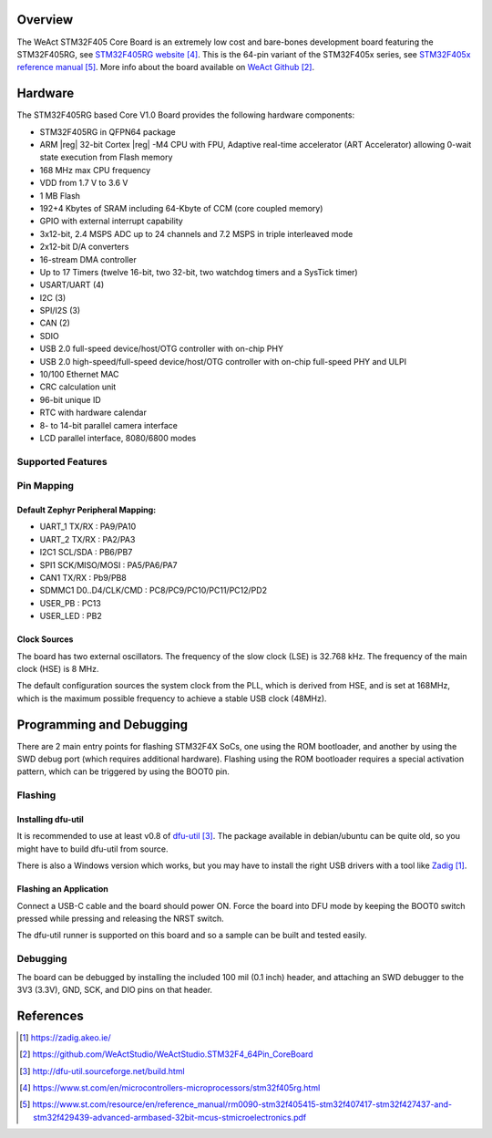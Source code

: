 .. zephyr:board:: weact_stm32f405_core

Overview
********

The WeAct STM32F405 Core Board is an extremely low cost and bare-bones
development board featuring the STM32F405RG, see `STM32F405RG website`_.
This is the 64-pin variant of the STM32F405x series,
see `STM32F405x reference manual`_. More info about the board available
on `WeAct Github`_.

Hardware
********

The STM32F405RG based Core V1.0 Board provides the following
hardware components:

- STM32F405RG in QFPN64 package
- ARM |reg| 32-bit Cortex |reg| -M4 CPU with FPU, Adaptive real-time
  accelerator (ART Accelerator) allowing 0-wait state execution from Flash memory
- 168 MHz max CPU frequency
- VDD from 1.7 V to 3.6 V
- 1 MB Flash
- 192+4 Kbytes of SRAM including 64-Kbyte of CCM (core coupled memory)
- GPIO with external interrupt capability
- 3x12-bit, 2.4 MSPS ADC up to 24 channels and 7.2 MSPS in triple interleaved mode
- 2x12-bit D/A converters
- 16-stream DMA controller
- Up to 17 Timers (twelve 16-bit, two 32-bit, two watchdog timers and a SysTick timer)
- USART/UART (4)
- I2C (3)
- SPI/I2S (3)
- CAN (2)
- SDIO
- USB 2.0 full-speed device/host/OTG controller with on-chip PHY
- USB 2.0 high-speed/full-speed device/host/OTG controller with on-chip full-speed PHY and ULPI
- 10/100 Ethernet MAC
- CRC calculation unit
- 96-bit unique ID
- RTC with hardware calendar
- 8- to 14-bit parallel camera interface
- LCD parallel interface, 8080/6800 modes


Supported Features
==================

.. zephyr:board-supported-hw::

Pin Mapping
===========

Default Zephyr Peripheral Mapping:
----------------------------------

- UART_1 TX/RX : PA9/PA10
- UART_2 TX/RX : PA2/PA3
- I2C1 SCL/SDA : PB6/PB7
- SPI1 SCK/MISO/MOSI : PA5/PA6/PA7
- CAN1 TX/RX : Pb9/PB8
- SDMMC1 D0..D4/CLK/CMD : PC8/PC9/PC10/PC11/PC12/PD2
- USER_PB : PC13
- USER_LED : PB2

Clock Sources
-------------

The board has two external oscillators. The frequency of the slow clock (LSE) is
32.768 kHz. The frequency of the main clock (HSE) is 8 MHz.

The default configuration sources the system clock from the PLL, which is
derived from HSE, and is set at 168MHz, which is the maximum possible frequency
to achieve a stable USB clock (48MHz).

Programming and Debugging
*************************

There are 2 main entry points for flashing STM32F4X SoCs, one using the ROM
bootloader, and another by using the SWD debug port (which requires additional
hardware). Flashing using the ROM bootloader requires a special activation
pattern, which can be triggered by using the BOOT0 pin.

Flashing
========

Installing dfu-util
-------------------

It is recommended to use at least v0.8 of `dfu-util`_. The package available in
debian/ubuntu can be quite old, so you might have to build dfu-util from source.

There is also a Windows version which works, but you may have to install the
right USB drivers with a tool like `Zadig`_.

Flashing an Application
-----------------------

Connect a USB-C cable and the board should power ON. Force the board into DFU mode
by keeping the BOOT0 switch pressed while pressing and releasing the NRST switch.

The dfu-util runner is supported on this board and so a sample can be built and
tested easily.

.. zephyr-app-commands::
   :zephyr-app: samples/basic/blinky
   :board: weact_stm32f405_core
   :goals: build flash

.. zephyr-app-commands::
   :zephyr-app: samples/basic/button
   :board: weact_stm32f405_core
   :goals: build flash

.. zephyr-app-commands::
   :zephyr-app: samples/subsys/fs/fs_sample
   :board: weact_stm32f405_core
   :goals: build flash


Debugging
=========

The board can be debugged by installing the included 100 mil (0.1 inch) header,
and attaching an SWD debugger to the 3V3 (3.3V), GND, SCK, and DIO
pins on that header.

References
**********

.. target-notes::

.. _board release notes:
   https://github.com/WeActStudio/WeActStudio.STM32F4_64Pin_CoreBoard/blob/master/README.md

.. _Zadig:
   https://zadig.akeo.ie/

.. _WeAct Github:
   https://github.com/WeActStudio/WeActStudio.STM32F4_64Pin_CoreBoard

.. _dfu-util:
   http://dfu-util.sourceforge.net/build.html

.. _STM32F405RG website:
   https://www.st.com/en/microcontrollers-microprocessors/stm32f405rg.html

.. _STM32F405x reference manual:
   https://www.st.com/resource/en/reference_manual/rm0090-stm32f405415-stm32f407417-stm32f427437-and-stm32f429439-advanced-armbased-32bit-mcus-stmicroelectronics.pdf
